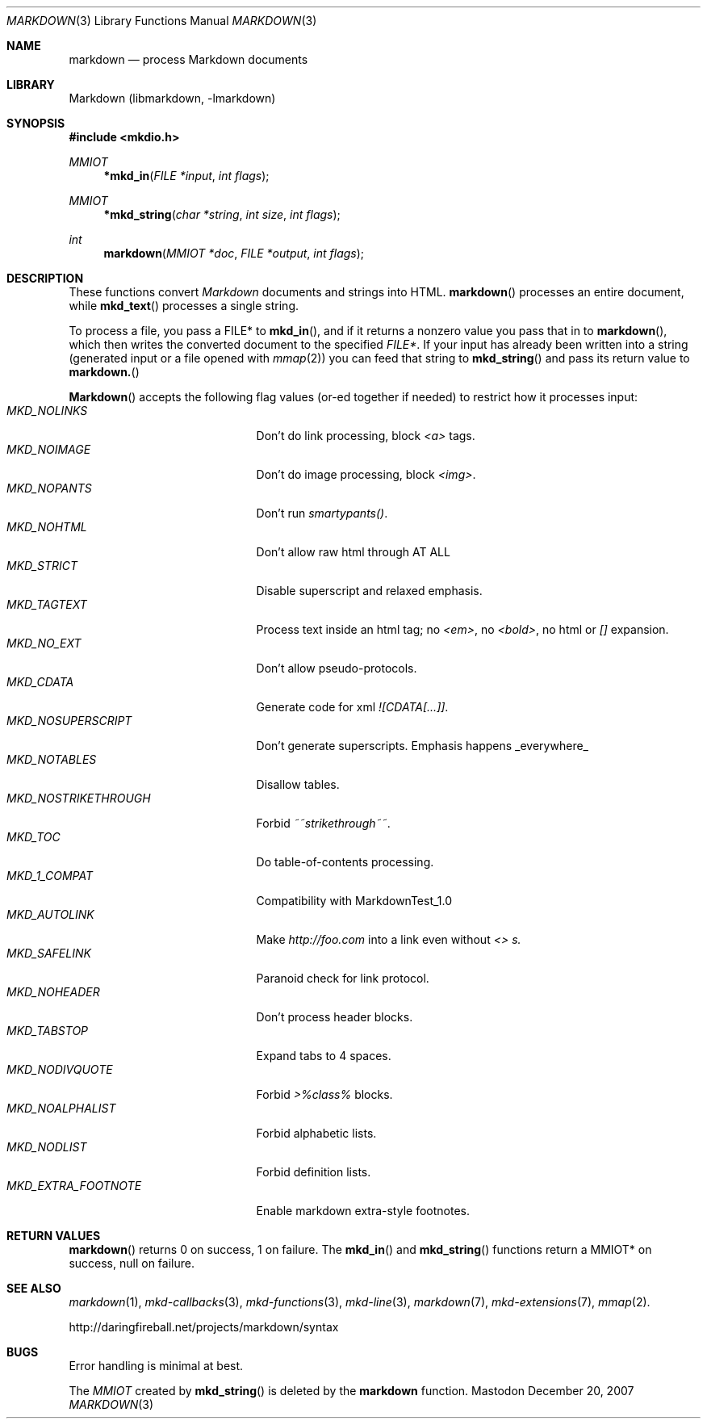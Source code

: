 .\"
.Dd December 20, 2007
.Dt MARKDOWN 3
.Os Mastodon
.Sh NAME
.Nm markdown
.Nd process Markdown documents
.Sh LIBRARY
Markdown 
.Pq libmarkdown , -lmarkdown
.Sh SYNOPSIS
.Fd #include <mkdio.h>
.Ft MMIOT
.Fn *mkd_in "FILE *input" "int flags"
.Ft MMIOT
.Fn *mkd_string "char *string" "int size" "int flags"
.Ft int
.Fn markdown "MMIOT *doc" "FILE *output" "int flags"
.Sh DESCRIPTION
These functions
convert
.Em Markdown
documents and strings into HTML.
.Fn markdown
processes an entire document, while
.Fn mkd_text
processes a single string.
.Pp
To process a file, you pass a FILE* to
.Fn mkd_in ,
and if it returns a nonzero value you pass that in to 
.Fn markdown ,
which then writes the converted document to the specified
.Em FILE* .
If your input has already been written into a string (generated
input or a file opened 
with 
.Xr mmap 2 )
you can feed that string to 
.Fn mkd_string
and pass its return value to
.Fn markdown.
.Pp
.Fn Markdown
accepts the following flag values (or-ed together if needed)
to restrict how it processes input:
.Bl -tag -width MKD_NOSTRIKETHROUGH -compact
.It Ar MKD_NOLINKS
Don't do link processing, block 
.Em <a>
tags.
.It Ar MKD_NOIMAGE
Don't do image processing, block
.Em <img> .
.It Ar MKD_NOPANTS
Don't run 
.Em smartypants() .
.It Ar MKD_NOHTML
Don't allow raw html through AT ALL
.It Ar MKD_STRICT
Disable 
superscript and relaxed emphasis.
.It Ar MKD_TAGTEXT
Process text inside an html tag; no 
.Em <em> ,
no 
.Em <bold> ,
no html or
.Em []
expansion.
.It Ar MKD_NO_EXT
Don't allow pseudo-protocols.
.It Ar MKD_CDATA
Generate code for xml 
.Em ![CDATA[...]] .
.It Ar MKD_NOSUPERSCRIPT
Don't generate superscripts.
Emphasis happens _everywhere_
.It Ar MKD_NOTABLES
Disallow tables.
.It Ar MKD_NOSTRIKETHROUGH
Forbid 
.Em ~~strikethrough~~ .
.It Ar MKD_TOC
Do table-of-contents processing.
.It Ar MKD_1_COMPAT
Compatibility with MarkdownTest_1.0
.It Ar MKD_AUTOLINK
Make 
.Em http://foo.com
into a link even without
.Em <> s.
.It Ar MKD_SAFELINK
Paranoid check for link protocol.
.It Ar MKD_NOHEADER
Don't process header blocks.
.It Ar MKD_TABSTOP
Expand tabs to 4 spaces.
.It Ar MKD_NODIVQUOTE
Forbid 
.Em >%class%
blocks.
.It Ar MKD_NOALPHALIST
Forbid alphabetic lists.
.It Ar MKD_NODLIST
Forbid definition lists.
.It Ar MKD_EXTRA_FOOTNOTE
Enable markdown extra-style footnotes.
.El
.Sh RETURN VALUES
.Fn markdown
returns 0 on success, 1 on failure.
The
.Fn mkd_in
and
.Fn mkd_string
functions return a MMIOT* on success, null on failure.
.Sh SEE ALSO
.Xr markdown 1 ,
.Xr mkd-callbacks 3 ,
.Xr mkd-functions 3 ,
.Xr mkd-line 3 ,
.Xr markdown 7 ,
.Xr mkd-extensions 7 ,
.Xr mmap 2 .
.Pp
http://daringfireball.net/projects/markdown/syntax
.Sh BUGS
Error handling is minimal at best.
.Pp
The
.Ar MMIOT
created by
.Fn mkd_string
is deleted by the
.Nm
function.

